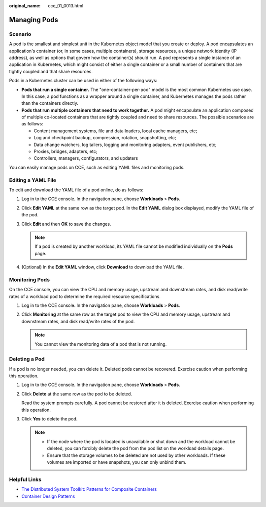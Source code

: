 :original_name: cce_01_0013.html

.. _cce_01_0013:

Managing Pods
=============

Scenario
--------

A pod is the smallest and simplest unit in the Kubernetes object model that you create or deploy. A pod encapsulates an application's container (or, in some cases, multiple containers), storage resources, a unique network identity (IP address), as well as options that govern how the container(s) should run. A pod represents a single instance of an application in Kubernetes, which might consist of either a single container or a small number of containers that are tightly coupled and that share resources.

Pods in a Kubernetes cluster can be used in either of the following ways:

-  **Pods that run a single container.** The "one-container-per-pod" model is the most common Kubernetes use case. In this case, a pod functions as a wrapper around a single container, and Kubernetes manages the pods rather than the containers directly.
-  **Pods that run multiple containers that need to work together.** A pod might encapsulate an application composed of multiple co-located containers that are tightly coupled and need to share resources. The possible scenarios are as follows:

   -  Content management systems, file and data loaders, local cache managers, etc;
   -  Log and checkpoint backup, compression, rotation, snapshotting, etc;
   -  Data change watchers, log tailers, logging and monitoring adapters, event publishers, etc;
   -  Proxies, bridges, adapters, etc;
   -  Controllers, managers, configurators, and updaters

You can easily manage pods on CCE, such as editing YAML files and monitoring pods.

Editing a YAML File
-------------------

To edit and download the YAML file of a pod online, do as follows:

#. Log in to the CCE console. In the navigation pane, choose **Workloads** > **Pods**.
#. Click **Edit YAML** at the same row as the target pod. In the **Edit YAML** dialog box displayed, modify the YAML file of the pod.
#. Click **Edit** and then **OK** to save the changes.

   .. note::

      If a pod is created by another workload, its YAML file cannot be modified individually on the **Pods** page.

#. (Optional) In the **Edit YAML** window, click **Download** to download the YAML file.

Monitoring Pods
---------------

On the CCE console, you can view the CPU and memory usage, upstream and downstream rates, and disk read/write rates of a workload pod to determine the required resource specifications.

#. Log in to the CCE console. In the navigation pane, choose **Workloads** > **Pods**.
#. Click **Monitoring** at the same row as the target pod to view the CPU and memory usage, upstream and downstream rates, and disk read/write rates of the pod.

   .. note::

      You cannot view the monitoring data of a pod that is not running.

Deleting a Pod
--------------

If a pod is no longer needed, you can delete it. Deleted pods cannot be recovered. Exercise caution when performing this operation.

#. Log in to the CCE console. In the navigation pane, choose **Workloads** > **Pods**.

#. Click **Delete** at the same row as the pod to be deleted.

   Read the system prompts carefully. A pod cannot be restored after it is deleted. Exercise caution when performing this operation.

#. Click **Yes** to delete the pod.

   .. note::

      -  If the node where the pod is located is unavailable or shut down and the workload cannot be deleted, you can forcibly delete the pod from the pod list on the workload details page.
      -  Ensure that the storage volumes to be deleted are not used by other workloads. If these volumes are imported or have snapshots, you can only unbind them.

Helpful Links
-------------

-  `The Distributed System Toolkit: Patterns for Composite Containers <https://kubernetes.io/blog/2015/06/the-distributed-system-toolkit-patterns>`__
-  `Container Design Patterns <https://kubernetes.io/blog/2016/06/container-design-patterns/>`__
